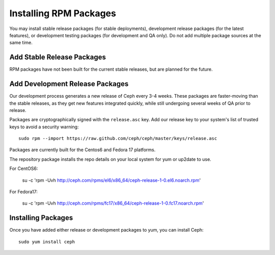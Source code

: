 ========================
 Installing RPM Packages
========================

You may install stable release packages (for stable deployments),
development release packages (for the latest features), or development
testing packages (for development and QA only).  Do not add multiple
package sources at the same time.

Add Stable Release Packages
---------------------------

RPM packages have not been built for the current stable releases, but
are planned for the future.

Add Development Release Packages
--------------------------------

Our development process generates a new release of Ceph every 3-4 weeks.
These packages are faster-moving than the stable releases, as they get
new features integrated quickly, while still undergoing several weeks of QA
prior to release.

Packages are cryptographically signed with the ``release.asc`` key.
Add our release key to your system's list of trusted keys to avoid a
security warning::

    sudo rpm --import https://raw.github.com/ceph/ceph/master/keys/release.asc

Packages are currently built for the Centos6 and Fedora 17 platforms.

The repository package installs the repo details on your local system for yum or up2date to use.

For CentOS6:

    su -c 'rpm -Uvh http://ceph.com/rpms/el6/x86_64/ceph-release-1-0.el6.noarch.rpm'

For Fedora17: 

    su -c 'rpm -Uvh http://ceph.com/rpms/fc17/x86_64/ceph-release-1-0.fc17.noarch.rpm'

Installing Packages
-------------------

Once you have added either release or development packages to yum, you
can install Ceph::

	sudo yum install ceph
